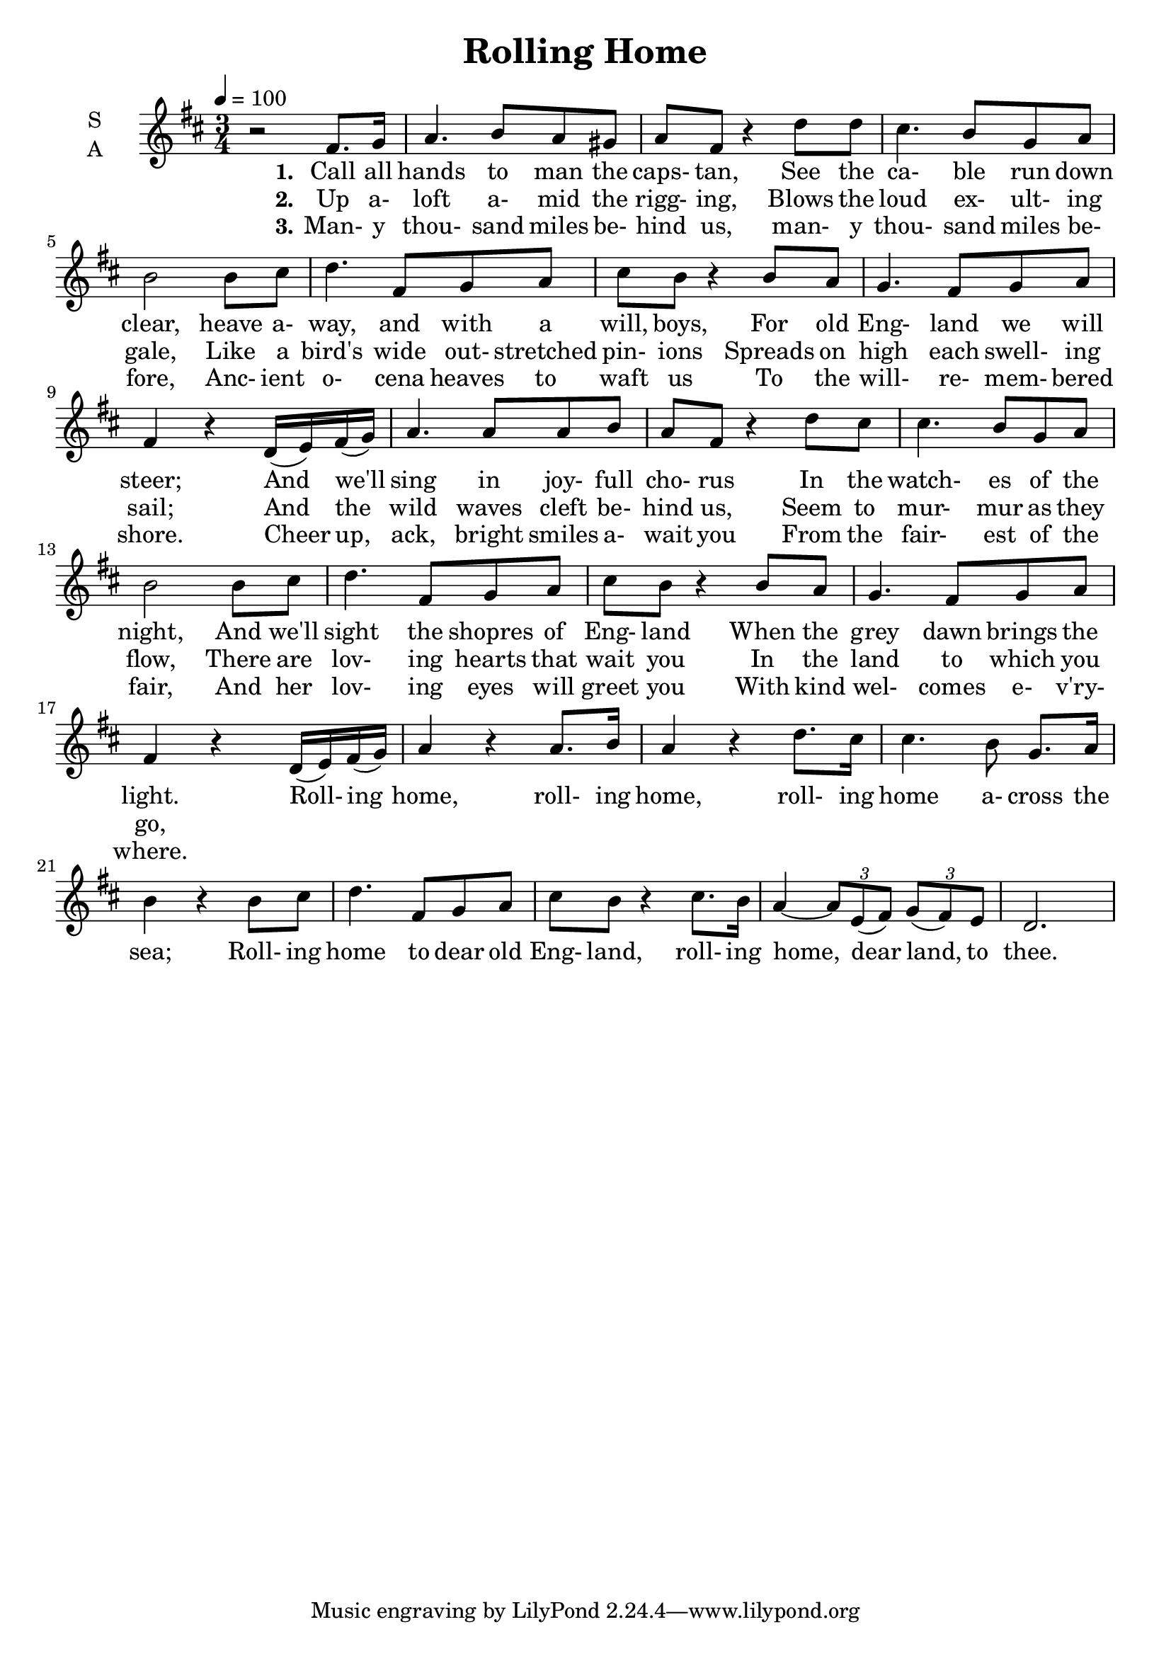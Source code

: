 \version "2.14.2"

\header {
  title = "Rolling Home"
}

global = {
  \time 3/4
  \key d \major
  \tempo 4=100
}

soprano = \relative c' {
  \global
  \oneVoice
  r2 fis8. g16
  a4. b8 a gis
  a8 fis r4 d'8 d
  cis4. b8 g a
  b2 b8 cis % 5
  d4. fis,8 g a
  cis8 b r4 b8 a
  g4. fis8 g a
  fis4 r d16(e) fis(g)
  a4. a8 a b % 10
  a8 fis r4 d'8 cis
  cis4. b8 g a
  b2 b8 cis
  d4. fis,8 g a
  cis8 b r4 b8 a
  g4. fis8 g a
  fis4 r d16(e) fis(g)
  a4 r a8. b16
  a4 r d8. cis16
  cis4. b8 g8. a16
  b4 r b8 cis
  d4. fis,8 g a
  cis8 b r4 cis8. b16
  a4 ~ \times 2/3 {a8 e(fis)} \times 2/3 {g8(fis) e}
  d2.
}

alto = \relative c' {
  \global
  c4
  
}

tenor = \relative c' {
  \global
  c4
  
}

bass = \relative c {
  \global
  c4
  
}

verseOne = \lyricmode {
  \set stanza = "1."
  Call all hands to man the caps- tan,
  See the ca- ble run down clear,
  heave a- way, and with a will, boys,
  For old Eng- land we will steer;
  And we'll sing in joy- full cho- rus
  In the watch- es of the night,
  And we'll sight the shopres of Eng- land
  When the grey dawn brings the light.
  Roll- ing home, roll- ing home,
  roll- ing home a- cross the sea;
  Roll- ing home to dear old Eng- land,
  roll- ing home, dear land, to thee.
}

verseTwo = \lyricmode {
  \set stanza = "2."
  Up a- loft a- mid the rigg- ing,
Blows the loud ex- ult- ing gale,
Like a bird's wide out- stretched pin- ions
Spreads on high each swell- ing sail;
And the wild waves cleft be- hind us,
Seem to mur- mur as they flow,
There are lov- ing hearts that wait you
In the land to which you go,
}

verseThree = \lyricmode {
  \set stanza = "3."
  Man- y thou- sand miles be- hind us,
  man- y thou- sand miles be- fore,
  Anc- ient o- cena heaves to waft us
  To the will- re- mem- bered shore.
  Cheer up, ack, bright smiles a- wait you
  From the fair- est of the fair,
  And her lov- ing eyes will greet you
  With kind wel- comes e- v'ry- where.
}

\score {
  \new ChoirStaff <<
    \new Staff \with {
      midiInstrument = "choir aahs"
      instrumentName = \markup \center-column { S A }
    } <<
      \new Voice = "soprano" { \voiceOne \soprano }
%      \new Voice = "alto" { \voiceTwo \alto }
    >>
    \new Lyrics \with {
      \override VerticalAxisGroup #'staff-affinity = #CENTER
    } \lyricsto "soprano" \verseOne
    \new Lyrics \with {
      \override VerticalAxisGroup #'staff-affinity = #CENTER
    } \lyricsto "soprano" \verseTwo
    \new Lyrics \with {
      \override VerticalAxisGroup #'staff-affinity = #CENTER
    } \lyricsto "soprano" \verseThree
%    \new Staff \with {
%      midiInstrument = "choir aahs"
%      instrumentName = \markup \center-column { T B }
%    } <<
%      \clef bass
%      \new Voice = "tenor" { \voiceOne \tenor }
%      \new Voice = "bass" { \voiceTwo \bass }
%    >>
  >>
  \layout { }
  \midi { }
}
